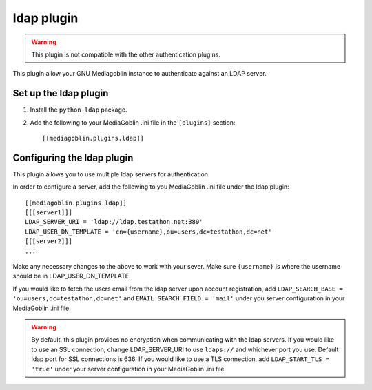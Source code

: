 .. MediaGoblin Documentation

   Written in 2012 by MediaGoblin contributors

   To the extent possible under law, the author(s) have dedicated all
   copyright and related and neighboring rights to this software to
   the public domain worldwide. This software is distributed without
   any warranty.

   You should have received a copy of the CC0 Public Domain
   Dedication along with this software. If not, see
   <http://creativecommons.org/publicdomain/zero/1.0/>.

.. _ldap-plugin:

=============
 ldap plugin
=============

.. Warning::
   This plugin is not compatible with the other authentication plugins.

This plugin allow your GNU Mediagoblin instance to authenticate against an
LDAP server.

Set up the ldap plugin
======================

1. Install the ``python-ldap`` package.

2. Add the following to your MediaGoblin .ini file in the ``[plugins]`` section::

    [[mediagoblin.plugins.ldap]]

Configuring the ldap plugin
===========================

This plugin allows you to use multiple ldap servers for authentication.

In order to configure a server, add the following to you MediaGoblin .ini file
under the ldap plugin:: 

    [[mediagoblin.plugins.ldap]]
    [[[server1]]]
    LDAP_SERVER_URI = 'ldap://ldap.testathon.net:389'
    LDAP_USER_DN_TEMPLATE = 'cn={username},ou=users,dc=testathon,dc=net'
    [[[server2]]]
    ...

Make any necessary changes to the above to work with your sever. Make sure
``{username}`` is where the username should be in LDAP_USER_DN_TEMPLATE.
   
If you would like to fetch the users email from the ldap server upon account
registration, add ``LDAP_SEARCH_BASE = 'ou=users,dc=testathon,dc=net'`` and
``EMAIL_SEARCH_FIELD = 'mail'`` under you server configuration in your
MediaGoblin .ini file.

.. Warning::
   By default, this plugin provides no encryption when communicating with the
   ldap servers. If you would like to use an SSL connection, change
   LDAP_SERVER_URI to use ``ldaps://`` and whichever port you use. Default ldap
   port for SSL connections is 636. If you would like to use a TLS connection,
   add ``LDAP_START_TLS = 'true'`` under your server configuration in your
   MediaGoblin .ini file.
